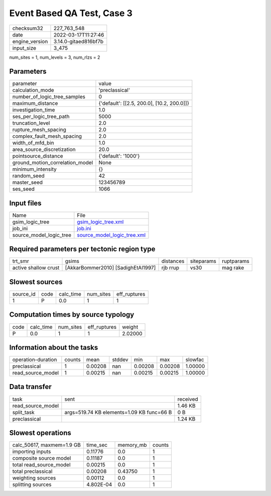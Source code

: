 Event Based QA Test, Case 3
===========================

+----------------+----------------------+
| checksum32     | 227_763_548          |
+----------------+----------------------+
| date           | 2022-03-17T11:27:46  |
+----------------+----------------------+
| engine_version | 3.14.0-gitaed816bf7b |
+----------------+----------------------+
| input_size     | 3_475                |
+----------------+----------------------+

num_sites = 1, num_levels = 3, num_rlzs = 2

Parameters
----------
+---------------------------------+--------------------------------------------+
| parameter                       | value                                      |
+---------------------------------+--------------------------------------------+
| calculation_mode                | 'preclassical'                             |
+---------------------------------+--------------------------------------------+
| number_of_logic_tree_samples    | 0                                          |
+---------------------------------+--------------------------------------------+
| maximum_distance                | {'default': [[2.5, 200.0], [10.2, 200.0]]} |
+---------------------------------+--------------------------------------------+
| investigation_time              | 1.0                                        |
+---------------------------------+--------------------------------------------+
| ses_per_logic_tree_path         | 5000                                       |
+---------------------------------+--------------------------------------------+
| truncation_level                | 2.0                                        |
+---------------------------------+--------------------------------------------+
| rupture_mesh_spacing            | 2.0                                        |
+---------------------------------+--------------------------------------------+
| complex_fault_mesh_spacing      | 2.0                                        |
+---------------------------------+--------------------------------------------+
| width_of_mfd_bin                | 1.0                                        |
+---------------------------------+--------------------------------------------+
| area_source_discretization      | 20.0                                       |
+---------------------------------+--------------------------------------------+
| pointsource_distance            | {'default': '1000'}                        |
+---------------------------------+--------------------------------------------+
| ground_motion_correlation_model | None                                       |
+---------------------------------+--------------------------------------------+
| minimum_intensity               | {}                                         |
+---------------------------------+--------------------------------------------+
| random_seed                     | 42                                         |
+---------------------------------+--------------------------------------------+
| master_seed                     | 123456789                                  |
+---------------------------------+--------------------------------------------+
| ses_seed                        | 1066                                       |
+---------------------------------+--------------------------------------------+

Input files
-----------
+-------------------------+--------------------------------------------------------------+
| Name                    | File                                                         |
+-------------------------+--------------------------------------------------------------+
| gsim_logic_tree         | `gsim_logic_tree.xml <gsim_logic_tree.xml>`_                 |
+-------------------------+--------------------------------------------------------------+
| job_ini                 | `job.ini <job.ini>`_                                         |
+-------------------------+--------------------------------------------------------------+
| source_model_logic_tree | `source_model_logic_tree.xml <source_model_logic_tree.xml>`_ |
+-------------------------+--------------------------------------------------------------+

Required parameters per tectonic region type
--------------------------------------------
+----------------------+------------------------------------+-----------+------------+------------+
| trt_smr              | gsims                              | distances | siteparams | ruptparams |
+----------------------+------------------------------------+-----------+------------+------------+
| active shallow crust | [AkkarBommer2010] [SadighEtAl1997] | rjb rrup  | vs30       | mag rake   |
+----------------------+------------------------------------+-----------+------------+------------+

Slowest sources
---------------
+-----------+------+-----------+-----------+--------------+
| source_id | code | calc_time | num_sites | eff_ruptures |
+-----------+------+-----------+-----------+--------------+
| 1         | P    | 0.0       | 1         | 1            |
+-----------+------+-----------+-----------+--------------+

Computation times by source typology
------------------------------------
+------+-----------+-----------+--------------+---------+
| code | calc_time | num_sites | eff_ruptures | weight  |
+------+-----------+-----------+--------------+---------+
| P    | 0.0       | 1         | 1            | 2.02000 |
+------+-----------+-----------+--------------+---------+

Information about the tasks
---------------------------
+--------------------+--------+---------+--------+---------+---------+---------+
| operation-duration | counts | mean    | stddev | min     | max     | slowfac |
+--------------------+--------+---------+--------+---------+---------+---------+
| preclassical       | 1      | 0.00208 | nan    | 0.00208 | 0.00208 | 1.00000 |
+--------------------+--------+---------+--------+---------+---------+---------+
| read_source_model  | 1      | 0.00215 | nan    | 0.00215 | 0.00215 | 1.00000 |
+--------------------+--------+---------+--------+---------+---------+---------+

Data transfer
-------------
+-------------------+-------------------------------------------+----------+
| task              | sent                                      | received |
+-------------------+-------------------------------------------+----------+
| read_source_model |                                           | 1.46 KB  |
+-------------------+-------------------------------------------+----------+
| split_task        | args=519.74 KB elements=1.09 KB func=66 B | 0 B      |
+-------------------+-------------------------------------------+----------+
| preclassical      |                                           | 1.24 KB  |
+-------------------+-------------------------------------------+----------+

Slowest operations
------------------
+---------------------------+-----------+-----------+--------+
| calc_50617, maxmem=1.9 GB | time_sec  | memory_mb | counts |
+---------------------------+-----------+-----------+--------+
| importing inputs          | 0.11776   | 0.0       | 1      |
+---------------------------+-----------+-----------+--------+
| composite source model    | 0.11187   | 0.0       | 1      |
+---------------------------+-----------+-----------+--------+
| total read_source_model   | 0.00215   | 0.0       | 1      |
+---------------------------+-----------+-----------+--------+
| total preclassical        | 0.00208   | 0.43750   | 1      |
+---------------------------+-----------+-----------+--------+
| weighting sources         | 0.00112   | 0.0       | 1      |
+---------------------------+-----------+-----------+--------+
| splitting sources         | 4.802E-04 | 0.0       | 1      |
+---------------------------+-----------+-----------+--------+
